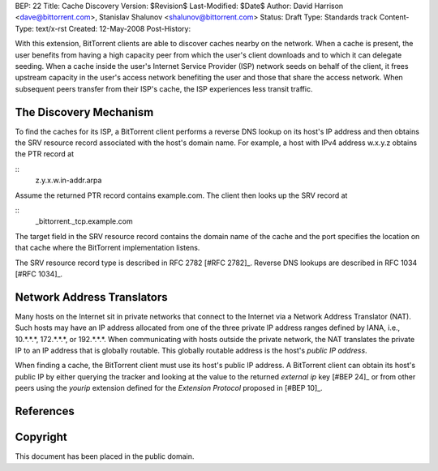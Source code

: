 BEP: 22
Title: Cache Discovery
Version: $Revision$
Last-Modified: $Date$
Author:  David Harrison <dave@bittorrent.com>, Stanislav Shalunov <shalunov@bittorrent.com>
Status:  Draft
Type:    Standards track
Content-Type: text/x-rst
Created: 12-May-2008
Post-History: 


With this extension, BitTorrent clients are able to discover caches
nearby on the network.  When a cache is present, the user benefits
from having a high capacity peer from which the user's client
downloads and to which it can delegate seeding.  When a cache inside
the user's Internet Service Provider (ISP) network seeds on behalf of
the client, it frees upstream capacity in the user's access network
benefiting the user and those that share the access network.  When
subsequent peers transfer from their ISP's cache, the ISP experiences
less transit traffic.


The Discovery Mechanism
=======================

To find the caches for its ISP, a BitTorrent client performs a reverse
DNS lookup on its host's IP address and then obtains the SRV resource
record associated with the host's domain name.  For example, a host with
IPv4 address w.x.y.z obtains the PTR record at

::
  z.y.x.w.in-addr.arpa

Assume the returned PTR record contains example.com.  The client then
looks up the SRV record at

:: 
  _bittorrent._tcp.example.com

The target field in the SRV resource record contains the domain name
of the cache and the port specifies the location on that cache where
the BitTorrent implementation listens.

The SRV resource record type is described in RFC 2782 [#RFC 2782]_.  Reverse DNS
lookups are described in RFC 1034 [#RFC 1034]_.


Network Address Translators
===========================

Many hosts on the Internet sit in private networks that connect to the
Internet via a Network Address Translator (NAT).  Such hosts may have
an IP address allocated from one of the three private IP address
ranges defined by IANA, i.e., 10.*.*.*, 172.*.*.*, or 192.*.*.*.  When
communicating with hosts outside the private network, the NAT
translates the private IP to an IP address that is globally routable.
This globally routable address is the host's *public IP address*.

When finding a cache, the BitTorrent client must use its host's public
IP address.  A BitTorrent client can obtain its host's public IP by
either querying the tracker and looking at the value to the returned
*external ip* key [#BEP 24]_ or from other peers using the *yourip*
extension defined for the *Extension Protocol* proposed in [#BEP 10]_.


References
==========

.. [#RFC 1034] RFC-1034.  DOMAIN NAMES - CONCEPTS AND FACILITIES. Mockapetris,
   November 1987. http://tools.ietf.org/html/rfc1034

.. [#RFC 2782] RFC-2782.  A DNS RR for specifying the location of services (DNS
   SRV). Gulbrandsen, Vixie, Esibov. February 2000. 
   http://tools.ietf.org/html/rfc2782

.. [#BEP 10] BEP_0010.  Extension Protocol. Norberg, Strigeus, Hazel
   (http://www.bittorrent.org/beps/bep_0010)

.. [#BEP 24] BEP_0024.  Tracker Returns External IP.  Harrison
   (http://www.bittorrent.org/beps/bep_0024)

Copyright
=========

This document has been placed in the public domain.



..
   Local Variables:
   mode: indented-text
   indent-tabs-mode: nil
   sentence-end-double-space: t
   fill-column: 70
   coding: utf-8
   End:

